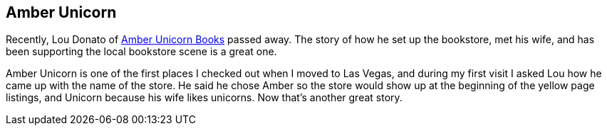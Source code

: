 == Amber Unicorn

Recently, Lou Donato of https://amberunicornbooks.net/[Amber Unicorn Books] passed away. The story of how he set up the bookstore, met his wife, and has been supporting the local bookstore scene is a great one.

Amber Unicorn is one of the first places I checked out when I moved to Las Vegas, and during my first visit I asked Lou how he came up with the name of the store. He said he chose Amber so the store would show up at the beginning of the yellow page listings, and Unicorn because his wife likes unicorns. Now that’s another great story.
